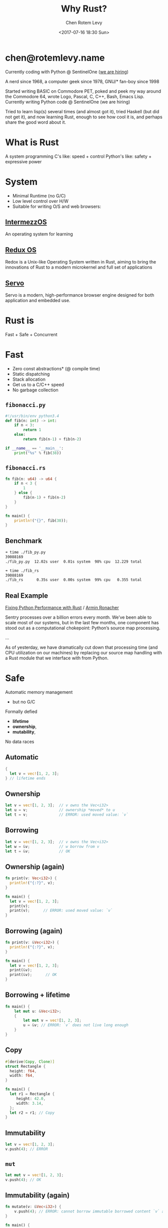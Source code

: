 #+title: Why Rust?
#+author: Chen Rotem Levy
#+email: chen@rotemlevy.name
#+date: <2017-07-16 18:30 Sun>
#+option: ^:nil

* chen@rotemlevy.name
Currently coding with Python @ SentinelOne ([[https://sentinelone.com/jobs/][we are hiring]])

A nerd since 1968, a computer geek since 1978, GNU/* fan-boy since 1998

Started writing BASIC on Commodore PET, poked and peek my way around the Commodore 64, wrote Logo, Pascal, C, C++, Bash, Emacs Lisp. Currently writing Python code @ SentinelOne (we are hiring)

Tried to learn lisp(s) several times (and almost got it), tried Haskell (but did not get it), and now learning Rust, enough to see how cool it is, and perhaps share the good word about it.
* What is Rust
  A system programming
  C's like: speed + control
  Python's like: safety + expressive power
* System
- Minimal Runtime (no G/C)
- Low level control over H/W
- Suitable for writing O/S and web browsers:
** [[https://intermezzos.github.io/book/][IntermezzOS]]
   An operating system for learning
** [[http://www.redox-os.org/][Redux OS]]
   Redox is a Unix-like Operating System written in Rust, aiming to
   bring the innovations of Rust to a modern microkernel and full set
   of applications
** [[https://servo.org/][Servo]]
   Servo is a modern, high-performance browser engine designed for
   both application and embedded use.
* Rust is
  Fast + Safe + Concurrent
* Fast
- Zero const abstractions* (@ compile time)
- Static dispatching
- Stack allocation
- Get us to a C/C++ speed
- No garbage collection
** ~fibonacci.py~
#+BEGIN_SRC python
#!/usr/bin/env python3.4
def fib(n: int) -> int:
    if n < 3:
        return 1
    else:
        return fib(n-1) + fib(n-2)

if __name__ == '__main__':
    print("%s" % fib(38))
#+END_SRC
** ~fibonacci.rs~
#+BEGIN_SRC rust
fn fib(n: u64) -> u64 {
    if n < 3 {
        1
    } else {
        fib(n-1) + fib(n-2)
    }
}

fn main() {
    println!("{}", fib(38));
}
#+END_SRC
** Benchmark
#+BEGIN_SRC sh
➜ time ./fib_py.py
39088169
./fib_py.py  12.02s user  0.01s system  98% cpu  12.229 total

➜ time ./fib_rs
39088169
./fib_rs      0.35s user  0.00s system  99% cpu   0.355 total
#+END_SRC
** Real Example
   [[https://blog.sentry.io/2016/10/19/fixing-python-performance-with-rust.html][Fixing Python Performance with Rust]] / [[http://lucumr.pocoo.org/projects/][Armin Ronacher]]

   Sentry processes over a billion errors every month. We’ve been able to scale most of our systems, but in the last few months, one component has stood out as a computational chokepoint: Python’s source map processing.

   ...

   As of yesterday, we have dramatically cut down that processing time (and CPU utilization on our machines) by replacing our source map handling with a Rust module that we interface with from Python.
* Safe
  Automatic memory management
    - but no G/C
  Formally defied
    - *lifetime*
    - *ownership*,
    - *mutability*,
  No data races
** Automatic
#+BEGIN_SRC rust
{
  let v = vec![1, 2, 3];
} // lifetime ends
#+END_SRC
** Ownership
#+BEGIN_SRC rust
let v = vec![1, 2, 3];  // v owns the Vec<i32>
let u = v;              // ownership *moved* to u
let t = v;              // ERROR: used moved value: `v`
#+END_SRC
** Borrowing
#+BEGIN_SRC rust
let v = vec![1, 2, 3];  // v owns the Vec<i32>
let w = &v;             // w borrow from v
let t = &v;             // OK
#+END_SRC
** Ownership (again)
#+BEGIN_SRC rust
fn print(v: Vec<i32>) {
  println!("{:?}", v);
}

fn main() {
  let v = vec![1, 2, 3];
  print(v);
  print(v);      // ERROR: used moved value: `v`
}
#+END_SRC
** Borrowing (again)
#+BEGIN_SRC rust
fn print(v: &Vec<i32>) {
  println!("{:?}", v);
}

fn main() {
  let v = vec![1, 2, 3];
  print(&v);
  print(&v);      // OK
}
#+END_SRC
** Borrowing + lifetime
#+BEGIN_SRC rust
fn main() {
    let mut u: &Vec<i32>;
    {
        let mut v = vec![1, 2, 3];
        u = &v; // ERROR: `v` does not live long enough
    }
}
#+END_SRC
** Copy
#+BEGIN_SRC rust
#[derive(Copy, Clone)]
struct Rectangle {
  height: f64,
  width: f64,
}

fn main() {
  let r1 = Rectangle {
     height: 42.0,
     width: 3.14,
  };
  let r2 = r1; // Copy
}
#+END_SRC
** Immutability
#+BEGIN_SRC rust
  let v = vec![1, 2, 3];
  v.push(4); // ERROR
#+END_SRC
** ~mut~
#+BEGIN_SRC rust
  let mut v = vec![1, 2, 3];
  v.push(4); // OK
#+END_SRC
** Immutability (again)
#+BEGIN_SRC rust
fn mutate(v: &Vec<i32>) {
    v.push(4); // ERROR: cannot borrow immutable borrowed content `v` as mutable
}

fn main() {
    let v = vec![1, 2, 3];
    mutate(&v);
}
#+END_SRC
** Mutation must be explicit
#+BEGIN_SRC rust
fn mutate(v: &mut Vec<i32>) {
    v.push(4);
}

fn main() {
    let mut v = vec![1, 2, 3];
    mutate(&mut v);
}
#+END_SRC
** Shared Immutable State is Evil
[[img/ven_share_mutable_no_evil.png]]
*** No sharing
[[img/ven_mutable_no_share.png]]
*** No mutability
[[img/ven_share_no_mutable.png]]
*** Rust's solution
[[img/ven_shared_mutable.svg]]

#+BEGIN_SRC rust
let mut v = vec![1, 2 ,3];
let u = &v;
let t = &v;
let mut s = &v;  // ERROR: cannot borrow `v` as mutable because it is also borrowed as immutable
#+END_SRC
** Share Mutable Example
* Concurrent
- Well defined sharing semantics
- Libraries: std::sync, [[https://github.com/nikomatsakis/rayon][Rayon]], [[https://github.com/tokio-rs/tokio][Tokio]], Tayon…
- See: [[https://www.youtube.com/watch?v=gof_OEv71Aw&t=1211s][Rayon: Data Parallelism for Fun and Profit — Nicholas Matsakis]]
** Serial
#+BEGIN_SRC rust
fn laod_images(paths: &[PathBuf]) -> Vec<Images> {
  paths.iter()
       .map(|path| Images::Load()
       .collect()
}
#+END_SRC
** Parallel (Rayon)
#+BEGIN_SRC rust
extern crate rayon;
use rayon::prelude::*;

fn laod_images(paths: &[PathBuf]) -> Vec<Images> {
  paths.par_iter()
       .map(|path| Images::Load())
       .collect()
}
#+END_SRC
** Safety Error
#+BEGIN_SRC rust
fn laod_images(paths: &[PathBuf]) -> Vec<Images> {
  let mut pngs = 0;
  paths.par_iter()
       .map(|path| {
         if path.ends_with("png") {
           pngs += 1;
         }
         Images::Load()
       })
       .collect()
}
#+END_SRC
** Safety Error Fix
#+BEGIN_SRC rust
use std::sync::atomic::{AtomicUsize, Ordering};
fn laod_images(paths: &[PathBuf]) -> Vec<Images> {
  let mut pngs = AtomicUsize::new(0);
  paths.par_iter()
       .map(|path| {
         if path.ends_with("png") {
           pngs.fetch_add(1, Ordering::SecCst);
         }
         Images::Load()
       })
       .collect()
}
#+END_SRC

* More
- The type system: struct + enum
- Pattern matching: match
- Static duck typing: traits + Generics
- Tooling: cargo, rustdoc, rustup, …
- Ecosystem: Community + https://craits.io
- Rust progress: 1.0 2015/05 → 1.18 2017/06
- Rust ❤ Python/Ruby/Elixir, etc: FFI, [[https://github.com/dgrunwald/rust-cpython][rust-cpython]]
* Did not make the cut
  Content left out of the presentation:
** Hello, world!
#+BEGIN_SRC rust
fn main() {
    println!("Hello, world!");
}
#+END_SRC
*** Hello, Cargo!
➜  rust cargo new --bin hello
     Created binary (application) `hello` project
➜  rust cd hello
*** What we get
➜  hello git:(master) ✗ tree
.
├── Cargo.toml
└── src
    └── main.rs

1 directory, 2 files
*** TOML?
➜  hello git:(master) ✗ cat Cargo.toml
#+BEGIN_SRC cargo
[package]
name = "hello"
version = "0.1.0"
authors = ["Chen Rotem Levy <chen@rotemlevy.name>"]

[dependencies]
#+END_SRC
*** Hello, world!
➜  hello git:(master) ✗ cat src/main.rs
#+BEGIN_SRC rust
fn main() {
    println!("Hello, world!");
}
#+END_SRC
*** cargo run
➜  hello git:(master) ✗ cargo run
   Compiling hello v0.1.0 (file:///home/chen/src/rust/hello)
    Finished debug [unoptimized + debuginfo] target(s) in 2.76 secs
     Running `target/debug/hello`
Hello, world!
** more Ownership and Borrowing
*** Ownership
#+BEGIN_SRC rust
#[derive(Debug)]
struct X;

fn main() {
    let x = X;
    let y = x;
    let z = x; // error[E0382]: use of moved value: `x`
}
#+END_SRC
*** Error messages in rust:
#+BEGIN_SRC text
error[E0382]: use of moved value: `x`
 --> main.rs:7:9
  |
6 |     let y = x;
  |         - value moved here
7 |     let z = x;
  |         ^ value used here after move
  |
  = note: move occurs because `x` has type `X`,
          which does not implement the `Copy` trait
#+END_SRC

#+BEGIN_SRC sh
$ rustc --explain E0382 | wc
     61     287    1695
#+END_SRC

zv* So
#+BEGIN_SRC rust
fn print_x(x: X) -> X {
    println!("x: is {:?}", X);
    x
}
fn main() {
    let x = X;
    x = print_x(x);
    let y = x;
}
#+END_SRC
*** Borrowing
#+BEGIN_SRC rust
fn print_x(x: &X) {
    println!("x: {:?}", x);
}
fn main() {
    let x = X;
    foo(x);
    let y = x;
}
#+END_SRC
** The type system
   Much of Rust's features emerges form its rich type system.
*** Simple types
#+BEGIN_SRC rust
- bool;
- char; // utf8
- i8/i16/i32/i64/isize
- u8/u16/u32/u64/usize
- f32/f64
#+END_SRC
*** More complex types
#+BEGIN_SRC rust
tuple: (A, B, C, …)
array: [T; usize]
vector: Vec<T>;  vec_slice: &[T]
string: String;  str_slice: &str
function: fn(A, B, …) -> X
#+END_SRC
*** struct
#+BEGIN_SRC rust
struct Person {
   name: String,
   age: u8,
}

impl Person {
   fn greet(&self) {
      println!("Hello, {}", self.name);
   }
}
#+END_SRC
*** enum
#+BEGIN_SRC rust
enum Option {
  Some(i32),
  None,
}

fn check_option(op: &Option) {
   match *op {
     Some(n) => println!("We got a value {}", n),
     None => println!("Sorry, no value here"),
   }
}
#+END_SRC

** Traits
   Rust doesn't have Inheritance nor Classes, but it does have traits.
   Traits are a bit like Java's Interfaces, and are inspired by Haskell's Type Classes.
   A trait is some property we can define on a user defined type:

#+BEGIN_SRC rust
trait HasArea {
  fn area(&self) -> f64;
}

struct Rectangle {
  width: f64;
  length: f64;
}

impl HasArea for Rectangle {
  fn area(&self) -> f64 {
    self.width * self.length
  }
}

use std::f64::consts::PI;

struct Circle {
  radius: f64;
}

impl HasArea for Cicle {
  fn area(&self) -> f64 {
    PI * self.radius * self.radius
  }
}

fn print_area<S: HasArea>(shape: &S) {
   println!("{}", shape.area());
}
#+END_SRC
*** Built in Traits
#+BEGIN_SRC rust
use std::fmt::{Display, Formatter, Result}

impl Display for Rectangle {
  fn fmt(&self, f: &mut Formatter) -> Result {
    write!(f, "{} x {}", self.length, self.height)
  }
}
#+END_SRC
** Expressive
*** exercism.io/python/pangram*
#+BEGIN_SRC python
import string

def is_pangram(text):
    alphabet = set(iter(string.lowercase))
    return alphabet.issubset(set(c.lower() for c in text))
#+END_SRC
*** *exercism.io/rust/pangram*
#+BEGIN_SRC rust
use std::collections::HashSet;

pub fn is_pangram(sentence: &str) -> bool {
    let alphabet = "abcdefghijklmnopqrstuvwxyz".chars().collect::<HashSet<_>>();
    alphabet.is_subset(&sentence.to_lowercase().chars().collect::<HashSet<_>>())
}
#+END_SRC
** Rust + Python
*** Difference

| Python           | Rust            |
|------------------+-----------------|
| dynamic typed    | static typed    |
| dynamic dispatch | static dispatch |
| big runtime      | small runtime   |

*** Similarities

| Python          | Rust      |
|-----------------+-----------|
| pip/setup-tools | cargo     |
| pypi            | crates.io |

*** Bits of Python in rust
- self
- string formatting
- Unicode strings
- 1_000_000
* Rust resources
  - [[https://doc.rust-lang.org/stable/book/][The book]]
  - [[http://rustbyexample.com/][Rust by Example]]
  - [[http://exercism.io/languages/rust/about][Exercism.io]]
  - [[http://www.newrustacean.com/][The podcast]]
